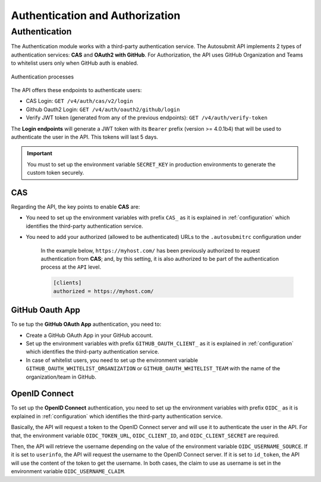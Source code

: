 .. _authGuide:

Authentication and Authorization
=======================================


Authentication
----------------


The Authentication module works with a third-party authentication service. The Autosubmit API implements 2 types of authentication services: **CAS** and **OAuth2 with GitHub**. For Authorization, the API uses GitHub Organization and Teams to whitelist users only when GitHub auth is enabled.


.. figure:: oauth_as_gui__2_.jpg
   :name: authprocess
   :width: 100%
   :align: center

   Authentication processes

The API offers these endpoints to authenticate users:

- CAS Login: ``GET /v4/auth/cas/v2/login``
- Github Oauth2 Login: ``GET /v4/auth/oauth2/github/login``
- Verify JWT token (generated from any of the previous endpoints): ``GET /v4/auth/verify-token``

The **Login endpoints** will generate a JWT token with its ``Bearer`` prefix (version >= 4.0.1b4) that will be used to authenticate the user in the API. This tokens will last 5 days.


.. important:: You must to set up the environment variable ``SECRET_KEY`` in production environments to generate the custom token securely.


CAS
^^^^^

Regarding the API, the key points to enable **CAS** are:

- You need to set up the environment variables with prefix ``CAS_`` as it is explained in :ref:`configuration` which identifies the third-party authentication service.
- You need to add your authorized (allowed to be authenticated) URLs to the ``.autosubmitrc`` configuration under

    In the example below, ``https://myhost.com/`` has been previously authorized to request authentication from **CAS**; and, by this setting, it is also authorized to be part of the authentication process at the ``API`` level.
    
    .. code-block:: bash

        [clients]
        authorized = https://myhost.com/      


GitHub Oauth App
^^^^^^^^^^^^^^^^^^^^

To se tup the **GitHub OAuth App** authentication, you need to:

- Create a GitHub OAuth App in your GitHub account.
- Set up the environment variables with prefix ``GITHUB_OAUTH_CLIENT_`` as it is explained in :ref:`configuration` which identifies the third-party authentication service.
- In case of whitelist users, you need to set up the environment variable ``GITHUB_OAUTH_WHITELIST_ORGANIZATION`` or ``GITHUB_OAUTH_WHITELIST_TEAM`` with the name of the organization/team in GitHub.


OpenID Connect
^^^^^^^^^^^^^^^^^^^^

To set up the **OpenID Connect** authentication, you need to set up the environment variables with prefix ``OIDC_`` as it is explained in :ref:`configuration` which identifies the third-party authentication service.

Basically, the API will request a token to the OpenID Connect server and will use it to authenticate the user in the API. For that, the environment variable ``OIDC_TOKEN_URL``, ``OIDC_CLIENT_ID``, and ``OIDC_CLIENT_SECRET`` are required.

Then, the API will retrieve the username depending on the value of the environment variable ``OIDC_USERNAME_SOURCE``. If it is set to ``userinfo``, the API will request the username to the OpenID Connect server. If it is set to ``id_token``, the API will use the content of the token to get the username. In both cases, the claim to use as username is set in the environment variable ``OIDC_USERNAME_CLAIM``.
